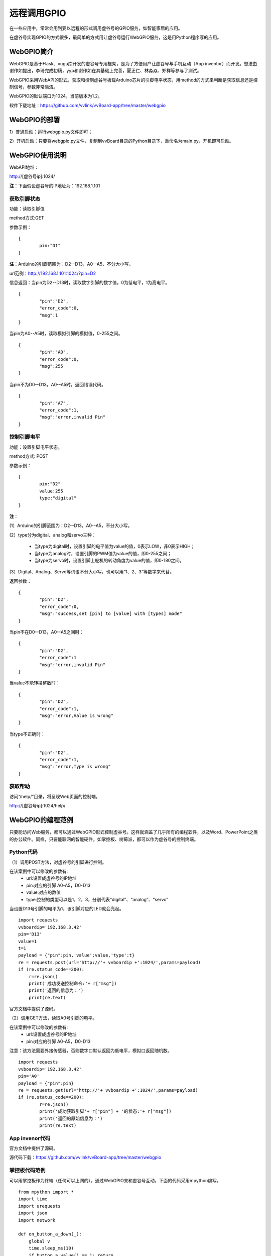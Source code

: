 
远程调用GPIO
=============================

在一些应用中，常常会用到要以远程的形式调用虚谷号的GPIO服务，如智能家居的应用。

在虚谷号实现GPIO的方式很多，最简单的方式用让虚谷号运行WebGPIO服务，这是用Python程序写的应用。

-------------------
WebGPIO简介
-------------------

WebGPIO是基于Flask、xugu库开发的虚谷号专用框架，是为了方便用户让虚谷号与手机互动（App inventor）而开发。想法由谢作如提出，李琦完成初稿，yyp和谢作如在其基础上完善，夏正仁、林淼焱、郑祥等参与了测试。

WebGPIO采用WebAPI的形式，获取和控制虚谷号板载Arduino芯片的引脚电平状态，用method的方式来判断是获取信息还是控制信号，参数非常简洁。

WebGPIO的默认端口为1024，当前版本为1.2。

软件下载地址：https://github.com/vvlink/vvBoard-app/tree/master/webgpio

----------------------
WebGPIO的部署
----------------------

1）普通启动：运行webgpio.py文件即可；

2）开机启动：只要将webgpio.py文件，复制到vvBoard目录的Python目录下，重命名为main.py，开机即可启动。

-----------------------
WebGPIO使用说明
-----------------------

WebAPI地址：

http://[虚谷号ip]:1024/

**注**：下面假设虚谷号的IP地址为：192.168.1.101

``````````````````````````````
获取引脚状态
``````````````````````````````

功能：读取引脚值

method方式:GET

参数示例：

::

	{
		pin:"D1"
	}

**注**：Arduino的引脚范围为：D2--D13，A0--A5，不分大小写。

url范例：http://192.168.1.101:1024/?pin=D2

信息返回：当pin为D2--D13时，读取数字引脚的数字值，0为低电平，1为高电平。

::

	{
		"pin":"D2",
		"error_code":0,
		"msg":1
	}

当pin为A0--A5时，读取模拟引脚的模拟值，0-255之间。

::

	{
		"pin":"A0",
		"error_code":0,
		"msg":255
	}

当pin不为D0--D13，A0--A5时，返回错误代码。

::

	{
		"pin":"A7",
		"error_code":1,
		"msg":"error,invalid Pin"
	}


``````````````````````````````
控制引脚电平
``````````````````````````````

功能：设置引脚电平状态。

method方式: POST

参数示例：

::

	{
		pin:"D2"
		value:255
		type:"digital" 
	}

**注**：

(1）Arduino的引脚范围为：D2--D13，A0--A5，不分大小写。

(2）type分为digital、analog和servo三种：

	- 当type为digital时，设置引脚的电平值为value的值，0表示LOW，非0表示HIGH；
	- 当type为analog时，设置引脚的PWM值为value的值，即0-255之间；
	- 当type为servo时，设置引脚上舵机的转动角度为value的值，即0-180之间。

(3）Digital、Analog、Servo等词语不分大小写，也可以用“1、2、3”等数字来代替。

返回参数：

::

	{
		"pin":"D2",
		"error_code":0,
		"msg":"success,set [pin] to [value] with [types] mode"
	}

当pin不在D0--D13，A0--A5之间时：

::

	{
		"pin":"D2",
		"error_code":1
		"msg":"error,invalid Pin"
	}

当value不能转换整数时：

::

	{
		"pin":"D2",
		"error_code":1,
		"msg":"error,Value is wrong"
	}

当type不正确时：

::

	{
		"pin":"D2",
		"error_code":1,
		"msg":"error,Type is wrong"
	}



```````````````````
获取帮助
```````````````````

访问“/help/”目录，将呈现Web页面的控制端。

http://[虚谷号ip]:1024/help/

.. image:: ../images/04/4.5-webgpio-1.png

------------------------
WebGPIO的编程范例
------------------------

只要能访问Web服务，都可以通过WebGPIO形式控制虚谷号。这样就涵盖了几乎所有的编程软件，以及Word、PowerPoint之类的办公软件。同样，只要能联网的智能硬件，如掌控板、树莓派，都可以作为虚谷号的控制终端。

``````````````````````````````
Python代码
``````````````````````````````

（1）调用POST方法，对虚谷号的引脚进行控制。

在该案例中可以修改的参数有:
    - url:设置成虚谷号的IP地址
    - pin:对应的引脚 A0-A5，D0-D13 
    - value:对应的数值
    - type:控制的类型可以是1，2，3，分别代表“digital”、“analog”、“servo”

当设置D13号引脚的电平为1，该引脚对应的LED就会亮起。

::

	import requests
	vvboardip='192.168.3.42'
	pin='D13'
	value=1
	t=1
	payload = {"pin":pin,'value':value,'type':t}
	re = requests.post(url='http://'+ vvboardip +':1024/',params=payload) 
	if (re.status_code==200):
	    r=re.json()
	    print('成功发送控制命令:'+ r["msg"]) 
	    print('返回的信息为：') 
	    print(re.text) 

官方文档中提供了源码。

（2）调用GET方法，读取A0号引脚的电平。

在该案例中可以修改的参数有:
    - url:设置成虚谷号的IP地址
    - pin:对应的引脚 A0-A5，D0-D13 

注意：该方法需要外接传感器，否则数字口默认返回为低电平，模拟口返回随机数。

::

	import requests
	vvboardip='192.168.3.42'
	pin='A0'
	payload = {"pin":pin}
	re = requests.get(url='http://'+ vvboardip +':1024/',params=payload) 
	if (re.status_code==200):
		r=re.json()
		print('成功获取引脚'+ r["pin"] + '的状态:'+ r["msg"]) 
		print('返回的原始信息为：')
		print(re.text)


``````````````````````````````
App invenor代码
``````````````````````````````

官方文档中提供了源码。

源代码下载：https://github.com/vvlink/vvBoard-app/tree/master/webgpio


``````````````````````````````
掌控板代码范例
``````````````````````````````

可以用掌控板作为终端（任何可以上网的），通过WebGPIO来和虚谷号互动。下面的代码采用mpython编写。

::

    from mpython import *
    import time
    import urequests
    import json
    import network

    def on_button_a_down(_):
        global v
        time.sleep_ms(10)
        if button_a.value() == 1: return
        _response = urequests.post('http://192.168.3.42:1024', headers={"Content-Type":"application/json"}, data=json.dumps({"pin":'D13', "value":str(v), "type":'1'}))
        v = 1 - v
        oled.fill_rect(0, 16, 128, 16, 0)
        oled.DispChar(_response.json().get('msg'), 0, 16, 1)
        oled.show()

    def on_button_b_down(_):
        time.sleep_ms(10)
        if button_b.value() == 1: return
        _response = urequests.get('http://192.168.3.42:1024', headers={"Content-Type":"application/json"}, data=json.dumps({"pin":'A0'}))
        oled.fill_rect(0, 48, 128, 16, 0)
        oled.DispChar(('A0的值为：' + str(_response.json().get('msg'))), 0, 48, 1)
        oled.show()

    v = 1
    my_wifi = wifi()
    my_wifi.connectWiFi('jf', '12345678')
    button_a.irq(trigger=Pin.IRQ_FALLING, handler=on_button_a_down)
    button_b.irq(trigger=Pin.IRQ_FALLING, handler=on_button_b_down)
    oled.DispChar('按A键控制虚谷号13口', 0, 0, 1)
    oled.show()

图形化代码如图所示。

.. image:: ../images/04/4.5-webgpio-2.png

具体效果如图所示。按下“A”键，可以切换13号LED的开关状态；按下“B”键，读取“A0”口的数值。

.. image:: ../images/04/4.5-webgpio-3.png

